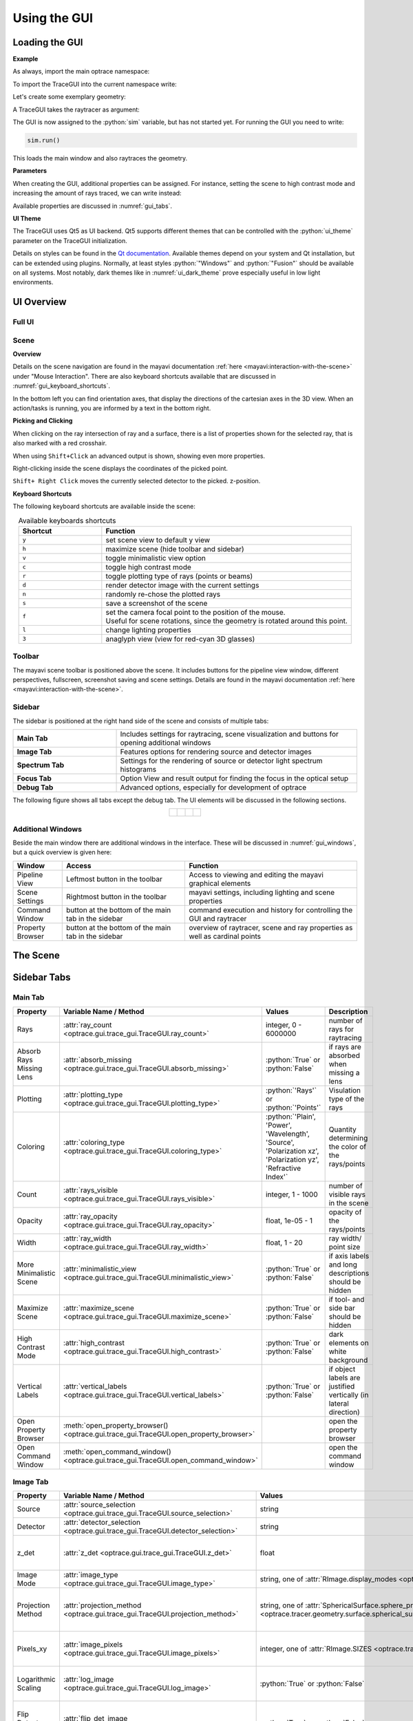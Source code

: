 .. _usage_gui:

Using the GUI
---------------

.. testsetup:: *

   import optrace as ot

.. role:: python(code)
  :language: python
  :class: highlight


.. TODO information on set_camera, screenshot and parameter passdown to plotting functions (path, sargs, fargs)


Loading the GUI
____________________


**Example**

As always, import the main optrace namespace:

.. testcode::

   import optrace as ot

To import the TraceGUI into the current namespace write:

.. testcode::

   from optrace.gui.trace_gui import TraceGUI

Let's create some exemplary geometry:

.. testcode::

   RT = ot.Raytracer(outline=[-10, 10, -10, 10, -10, 60])

   disc = ot.CircularSurface(r=3)
   RS = ot.RaySource(disc, pos=[0, 0, -5])
   RT.add(RS)

   eye = ot.presets.geometry.legrand_eye()
   RT.add(eye)

A TraceGUI takes the raytracer as argument:

.. testcode::

   sim = TraceGUI(RT)

The GUI is now assigned to the :python:`sim` variable, but has not started yet.
For running the GUI you need to write:

.. code-block:: python

   sim.run()

This loads the main window and also raytraces the geometry.

**Parameters**

When creating the GUI, additional properties can be assigned.
For instance, setting the scene to high contrast mode and increasing the amount of rays traced, we can write instead:

.. testcode::

   sim = TraceGUI(RT, high_contrast=True, ray_count=2000000)

Available properties are discussed in :numref:`gui_tabs`.


**UI Theme**

The TraceGUI uses Qt5 as UI backend. Qt5 supports different themes that can be controlled with the :python:`ui_theme` parameter on the TraceGUI initialization.

.. testcode::

   sim = TraceGUI(RT, ui_theme="Windows")

Details on styles can be found in the `Qt documentation <https://doc.qt.io/qt-5/qstyle.html#details>`__.
Available themes depend on your system and Qt installation, but can be extended using plugins.
Normally, at least styles :python:`"Windows"` and :python:`"Fusion"` should be available on all systems.
Most notably, dark themes like in :numref:`ui_dark_theme` prove especially useful in low light environments.


UI Overview
_________________

Full UI
######################

.. figure:: ../images/UI_scene_full.svg
   :align: center
   :width: 800


.. _gui_overview_scene:

Scene
######################

**Overview**

Details on the scene navigation are found in the mayavi documentation :ref:`here <mayavi:interaction-with-the-scene>` under "Mouse Interaction".
There are also keyboard shortcuts available that are discussed in :numref:`gui_keyboard_shortcuts`.

In the bottom left you can find orientation axes, that display the directions of the cartesian axes in the 3D view. When an action/tasks is running, you are informed by a text in the bottom right.

**Picking and Clicking**

When clicking on the ray intersection of ray and a surface, there is a list of properties shown for the selected ray, that is also marked with a red crosshair.

When using ``Shift+Click`` an advanced output is shown, showing even more properties.

Right-clicking inside the scene displays the coordinates of the picked point.

``Shift+ Right Click`` moves the currently selected detector to the picked. z-position.

**Keyboard Shortcuts**

The following keyboard shortcuts are available inside the scene:

.. _gui_keyboard_shortcuts:

.. list-table:: Available keyboards shortcuts
   :header-rows: 1
   :align: center
   :widths: 100 300

   * - Shortcut
     - Function
   * - ``y``
     - set scene view to default y view
   * - ``h``
     - maximize scene (hide toolbar and sidebar)
   * - ``v``
     - toggle minimalistic view option
   * - ``c``
     - toggle high contrast mode
   * - ``r``
     - toggle plotting type of rays (points or beams)
   * - ``d``
     - render detector image with the current settings
   * - ``n``
     - randomly re-chose the plotted rays
   * - ``s``
     - save a screenshot of the scene
   * - ``f``
     - | set the camera focal point to the position of the mouse. 
       | Useful for scene rotations, since the geometry is rotated around this point.
   * - ``l``
     - change lighting properties
   * - ``3``
     - anaglyph view (view for red-cyan 3D glasses)

Toolbar
######################

The mayavi scene toolbar is positioned above the scene. It includes buttons for the pipeline view window, different perspectives, fullscreen, screenshot saving and scene settings. Details are found in the mayavi documentation :ref:`here <mayavi:interaction-with-the-scene>`.

Sidebar
######################

The sidebar is positioned at the right hand side of the scene and consists of multiple tabs:

.. list-table::
   :align: left
   :stub-columns: 1
   :widths: 150 350

   * - Main Tab
     - Includes settings for raytracing, scene visualization and buttons for opening additional windows
   * - Image Tab
     - Features options for rendering source and detector images
   * - Spectrum Tab
     - Settings for the rendering of source or detector light spectrum histograms
   * - Focus Tab
     - Option View and result output for finding the focus in the optical setup
   * - Debug Tab
     - Advanced options, especially for development of optrace

The following figure shows all tabs except the debug tab. 
The UI elements will be discussed in the following sections.

.. list-table::
   :align: center

   * - .. figure:: ../images/ui_main_tab.png
          :align: center
          :width: 200

     - .. figure:: ../images/ui_image_tab.png
          :align: center
          :width: 200

     - .. figure:: ../images/ui_spectrum_tab.png
          :align: center
          :width: 200

     - .. figure:: ../images/ui_focus_tab.png
          :align: center
          :width: 200


Additional Windows
#######################


Beside the main window there are additional windows in the interface. These will be discussed in :numref:`gui_windows`, but a quick overview is given here:

.. list-table::
   :align: left
   :header-rows: 1
   :stub-columns: 0
   :widths: 100 250 350

   * - Window
     - Access
     - Function
   * - Pipeline View
     - Leftmost button in the toolbar
     - Access to viewing and editing the mayavi graphical elements
   * - Scene Settings
     - Rightmost button in the toolbar
     - mayavi settings, including lighting and scene properties
   * - Command Window
     - button at the bottom of the main tab in the sidebar
     - command execution and history for controlling the GUI and raytracer
   * - Property Browser
     - button at the bottom of the main tab in the sidebar
     - overview of raytracer, scene and ray properties as well as cardinal points

The Scene
____________________


.. _gui_tabs:

Sidebar Tabs
____________________


Main Tab
#######################


.. list-table::
   :header-rows: 1
   :align: left
   :widths: 75 100 150 150
   
   * - Property
     - Variable Name / Method
     - Values
     - Description
   * - Rays
     - :attr:`ray_count <optrace.gui.trace_gui.TraceGUI.ray_count>`
     - integer, 0 - 6000000
     - number of rays for raytracing
   * - Absorb Rays Missing Lens
     - :attr:`absorb_missing <optrace.gui.trace_gui.TraceGUI.absorb_missing>`
     - :python:`True` or :python:`False`
     - if rays are absorbed when missing a lens
   * - Plotting
     - :attr:`plotting_type <optrace.gui.trace_gui.TraceGUI.plotting_type>`
     - :python:`'Rays'` or :python:`'Points'`
     - Visulation type of the rays
   * - Coloring
     - :attr:`coloring_type <optrace.gui.trace_gui.TraceGUI.coloring_type>`
     - :python:`'Plain', 'Power', 'Wavelength', 'Source', 'Polarization xz', 'Polarization yz', 'Refractive Index'`
     - Quantity determining the color of the rays/points
   * - Count
     - :attr:`rays_visible <optrace.gui.trace_gui.TraceGUI.rays_visible>`
     - integer, 1 - 1000
     - number of visible rays in the scene
   * - Opacity
     - :attr:`ray_opacity <optrace.gui.trace_gui.TraceGUI.ray_opacity>`
     - float, 1e-05 - 1
     - opacity of the rays/points
   * - Width
     - :attr:`ray_width <optrace.gui.trace_gui.TraceGUI.ray_width>`
     - float, 1 - 20
     - ray width/ point size
   * - More Minimalistic Scene
     - :attr:`minimalistic_view <optrace.gui.trace_gui.TraceGUI.minimalistic_view>`
     - :python:`True` or :python:`False`
     - if axis labels and long descriptions should be hidden
   * - Maximize Scene
     - :attr:`maximize_scene <optrace.gui.trace_gui.TraceGUI.maximize_scene>`     
     - :python:`True` or :python:`False`
     - if tool- and side bar should be hidden
   * - High Contrast Mode
     - :attr:`high_contrast <optrace.gui.trace_gui.TraceGUI.high_contrast>`
     - :python:`True` or :python:`False`
     - dark elements on white background
   * - Vertical Labels
     - :attr:`vertical_labels <optrace.gui.trace_gui.TraceGUI.vertical_labels>`
     - :python:`True` or :python:`False`
     - if object labels are justified vertically (in lateral direction)
   * - Open Property Browser
     - :meth:`open_property_browser() <optrace.gui.trace_gui.TraceGUI.open_property_browser>`
     -
     - open the property browser
   * - Open Command Window
     - :meth:`open_command_window() <optrace.gui.trace_gui.TraceGUI.open_command_window>`
     -
     - open the command window

Image Tab
#######################


.. list-table::
   :header-rows: 1
   :align: left
   :widths: 75 100 150 150
   
   * - Property
     - Variable Name / Method
     - Values
     - Description
   * - Source 
     - :attr:`source_selection <optrace.gui.trace_gui.TraceGUI.source_selection>`
     - string
     - selection of the ray source
   * - Detector
     - :attr:`detector_selection <optrace.gui.trace_gui.TraceGUI.detector_selection>` 
     - string
     - selection of the detector
   * - z_det
     - :attr:`z_det <optrace.gui.trace_gui.TraceGUI.z_det>`
     - float
     - position of the currently chosen detector
   * - Image Mode
     - :attr:`image_type <optrace.gui.trace_gui.TraceGUI.image_type>`
     - string, one of :attr:`RImage.display_modes <optrace.tracer.r_image.RImage.display_modes>`
     - image mode for rendering
   * - Projection Method
     - :attr:`projection_method <optrace.gui.trace_gui.TraceGUI.projection_method>`
     - string, one of :attr:`SphericalSurface.sphere_projection_methods <optrace.tracer.geometry.surface.spherical_surface.SphericalSurface.sphere_projection_methods>`
     - sphere projection method for spherical detectors
   * - Pixels_xy
     - :attr:`image_pixels <optrace.gui.trace_gui.TraceGUI.image_pixels>`
     - integer, one of :attr:`RImage.SIZES <optrace.tracer.r_image.RImage.SIZES>`
     - number of pixels in smaller image dimension
   * - Logarithmic Scaling 
     - :attr:`log_image <optrace.gui.trace_gui.TraceGUI.log_image>`
     - :python:`True` or :python:`False`
     - if image values should be scaled logarithmically
   * - Flip Detector Image
     - :attr:`flip_det_image <optrace.gui.trace_gui.TraceGUI.flip_det_image>`
     - :python:`True` or :python:`False`
     - if the detector image should be flipped (rotated by 180 degrees)
   * - Rays from Selected Source Only
     - :attr:`det_image_one_source <optrace.gui.trace_gui.TraceGUI.det_image_one_source>`
     - :python:`True` or :python:`False`
     - if only the selected ray source should contribute to the image
   * - Source Image
     - :meth:`show_source_image() <optrace.gui.trace_gui.TraceGUI.show_source_image>`
     -
     - render a source image with the given settings
   * - Detector Image 
     - :meth:`show_detector_image() <optrace.gui.trace_gui.TraceGUI.show_detector_image>`
     -
     - render a detector image with the given settings
   * - Cut at
     - :attr:`cut_dimension <optrace.gui.trace_gui.TraceGUI.cut_dimension>`
     - :python:`'x', 'y'`
     - image cut dimension
   * - Cut Value
     - :attr:`cut_value <optrace.gui.trace_gui.TraceGUI.cut_value>`
     - float
     - image cut value for the chosen dimension
   * - Source Image Cut
     - :meth:`show_source_cut() <optrace.gui.trace_gui.TraceGUI.show_source_cut>`
     -
     - render a source image cut
   * - Detector Image Cut
     - :meth:`show_detector_cut() <optrace.gui.trace_gui.TraceGUI.show_detector_cut>`
     -
     - render a detector image cut
   * - Activate Filter 
     - :attr:`activate_filter <optrace.gui.trace_gui.TraceGUI.activate_filter>`
     - :python:`True` or :python:`False`
     - activate the smoothing filter
   * - Resolution Limit 
     - :attr:`filter_constant <optrace.gui.trace_gui.TraceGUI.filter_constant>`
     -  float, 0.3 - 40
     - resolution filter filter constant

Spectrum Tab
#######################

.. list-table::
   :header-rows: 1
   :align: left
   
   * - Property
     - Variable Name / Method
     - Values
     - Description
   * - Source 
     - :attr:`source_selection <optrace.gui.trace_gui.TraceGUI.source_selection>`
     - string
     - the selected ray source
   * - Detector
     - :attr:`detector_selection <optrace.gui.trace_gui.TraceGUI.detector_selection>` 
     - string
     - the selected detector
   * - z_det
     - :attr:`z_det <optrace.gui.trace_gui.TraceGUI.z_det>`
     - float
     - position of the selected detector
   * -  Source Spectrum
     - :meth:`show_source_spectrum() <optrace.gui.trace_gui.TraceGUI.show_source_spectrum>`
     - 
     - render a source spectrum for the chosen source
   * - Rays from Selected Source Only 
     - :attr:`det_spectrum_one_source <optrace.gui.trace_gui.TraceGUI.det_spectrum_one_source>` 
     - :python:`True` or :python:`False`
     - if only the selected ray source should contribute to the detector image
   * -  Detector Spectrum
     - :meth:`show_detector_spectrum() <optrace.gui.trace_gui.TraceGUI.show_detector_spectrum>`
     - 
     - render a detector image
   * - Spectrum Properties
     - 
     - string
     - output for spectrum properties, like wavelengths and power

Focus Tab
#######################

.. list-table::
   :header-rows: 1
   :align: left
   
   * - Property
     - Variable Name / Method
     - Values
     - Description
   * - Source 
     - :attr:`source_selection <optrace.gui.trace_gui.TraceGUI.source_selection>`
     - string
     - the selected source
   * - Detector
     - :attr:`detector_selection <optrace.gui.trace_gui.TraceGUI.detector_selection>` 
     - string
     - the selected detector
   * - z_det
     - :attr:`z_det <optrace.gui.trace_gui.TraceGUI.z_det>`
     - float
     - position of the chosen detector
   * - Focus Mode     
     - :attr:`focus_type <optrace.gui.trace_gui.TraceGUI.focus_type>`
     - string, one of :attr:`Raytracer.autofocus_methods <optrace.tracer.raytracer.Raytracer.autofocus_methods>`
     - mode for focus finding
   * - Rays From Selected Source Only
     - :attr:`af_one_source <optrace.gui.trace_gui.TraceGUI.af_one_source>`
     - :python:`True` or :python:`False`
     - only use the rays from the selected source for focus finding
   * -  Plot Cost Function
     - :attr:`focus_cost_plot <optrace.gui.trace_gui.TraceGUI.focus_cost_plot>`
     - :python:`True` or :python:`False`
     - plots the evaluated cost function value in a window
   * -  Find Focus
     - :meth:`move_to_focus() <optrace.gui.trace_gui.TraceGUI.move_to_focus>`
     - 
     - execute focus finding
   * -  Optimization  Output
     - 
     - string
     - output for displaying optimization information

.. _gui_windows:

Additional Windows
____________________

Pipeline View
#######################

The pipeline of the mayavi scene enables the viewing and alteration of different geometry objects of the visible scene. For instance, one can change the colors or representation of different elements.
Note that editing the visualization objects inside the scene is different from changing the geometry objects inside the raytracer.

Here you can read more about the `pipeline view <https://docs.enthought.com/mayavi/mayavi/pipeline.html>`__
and here about the `different objects populating the view <https://docs.enthought.com/mayavi/mayavi/mayavi_objects.html>`__


.. figure:: ../images/ui_pipeline.png
   :align: center
   :width: 600


Property Viewer
#######################

The property viewer provides an interactive tree view to the following properties:

* properties about the rays/points currently shown
* cardinal points and other paraxial properties of the lenses and the whole lens setup
* properties of and objects inside the Raytracer class
* available presets
* TraceGUI properties
* TraceGUI scene properties

All property values are a read-only snapshot, to update the values click on the ``Update`` button.
Navigate the tabs to switch to different trees.

.. figure:: ../images/ui_property_browser.png
   :align: center
   :width: 600

Command Window
#######################


Inside the command window commands can run from inside the TraceGUI class.
You can therefore do scripting on the GUI or change raytracer properties, like adding, changing or removing geometries.

After entering a command in the above text field the ``Run``-Button must be pressed.
Note that the command is only run, if the GUI is idle, therefore not doing any other tasks.

After running the command, the scene is automatically updated and if required the geometry is retraced.

The command gets added to the history. From the history field entries can be copied using ``Ctrl+C``
or you can export the whole history into the clipboard by pressing the according button.
Also available is a ``Clear``-Button that empties the history.


.. figure:: ../images/ui_command_window.png
   :align: center
   :width: 600

As mentioned, the commands are run from within the TraceGUI object :python:`self` therefore denotes the object itself, so e.g. :python:`self.replot()` would replot the geometry.
There are multiple object aliases available to simplify coding inside the command window

.. list-table:: Some object aliases
   :header-rows: 1
   :align: center
   :widths: 100 300

   * - Alias
     - Referenced
   * - :python:`GUI`
     - the TraceGUI object (same as :python:`self`)
   * - :python:`RT`
     - the raytracer used
   * - :python:`LL`
     - the lens list of the raytracer (:obj:`optrace.tracer.geometry.group.Group.lenses`)
   * - :python:`AL`
     - the aperture list of the raytracer (:obj:`optrace.tracer.geometry.group.Group.apertures`)
   * - :python:`FL`
     - the filter list of the raytracer (:obj:`optrace.tracer.geometry.group.Group.filters`)
   * - :python:`RSL`
     - the ray source list of the raytracer (:obj:`optrace.tracer.geometry.group.Group.ray_sources`)
   * - :python:`DL`
     - the detector list of the raytracer (:obj:`optrace.tracer.geometry.group.Group.detectors`)
   * - :python:`ML`
     - the marker list of the raytracer (:obj:`optrace.tracer.geometry.group.Group.markers`)
   * - :python:`VL`
     - the volume list of the raytracer (:obj:`optrace.tracer.geometry.group.Group.volumes`)

For instance, inside the command window you can write :python:`RT.remove(AL[1])` to remove the second aperture of tracing geometry.
By default, you also have access to most `optrace` classes like :python:`Raytracer, RImage, Group, RingSurface, ...`.

Tips and Tricks
____________________



**Changing the UI Theme Externally**

UI themes can also be set externally, however any theme set inside the script overwrites the global style.

From outside the theme can either be provided by setting an environment variable:

.. code-block:: bash

   env QT_STYLE_OVERRIDE=kvantum-dark python ./examples/microscope.py

...Or by providing a ``style`` parameter when calling the script/intepreter.

.. code-block:: bash

   python ./examples/microscope.py -style kvantum-dark

Note that the mentioned style needs to be supported by your Qt installation. The above syntax is that for an Unix system and can differ for other systems.

.. _ui_dark_theme:

.. figure:: ../images/ui_kvantum_theme.png
   :align: center
   :width: 600

   UI with the dark theme.

**Passing Properties to the GUI object**

Under some circumstances it is useful to provide additional parameters like properties or functions to the GUI so they can be accessed in the control window.
For instance, we implemented a function that changes the geometry in some specific way or steps through different source or lens constellations.

As example, the user can define some function :python:`func` inside his script and pass it to the TraceGUI:

.. testcode::

   def func(a, b, c):
        # do some complicated things inside here
        ...

   sim = TraceGUI(RT, important_function=func)

:python:`func` get assigned to the TraceGUI under the name :python:`important_function`. Therefore it can be used inside the command window as :python:`self.important_function`.

This is not limited to functions but works for arbitrary objects, however note that the assigned name must not collide with any variable or method name already implemented in the TraceGUI class.

